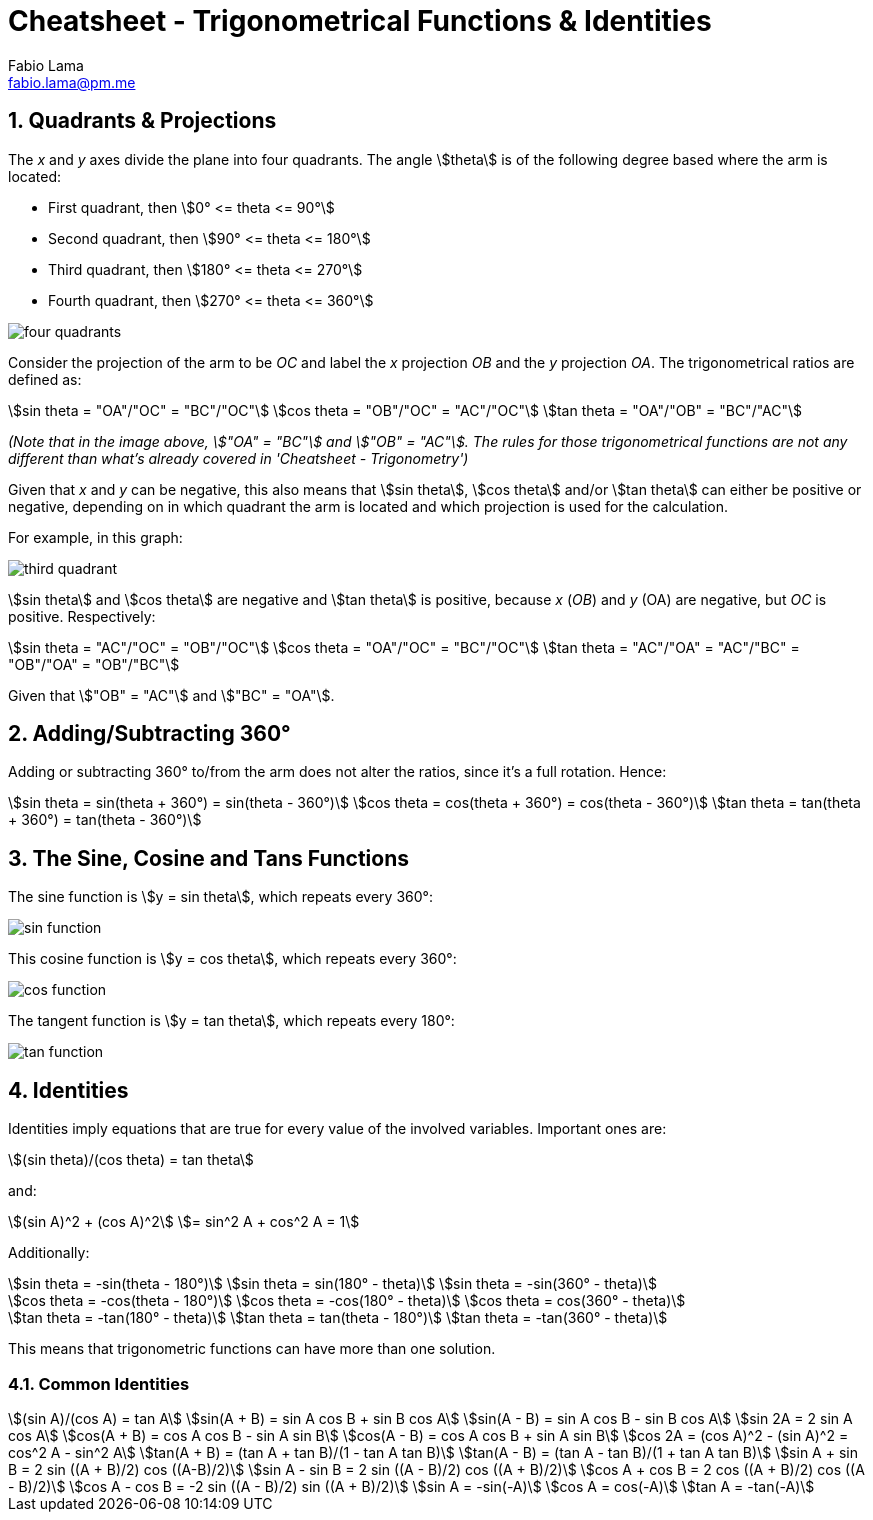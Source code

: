 = Cheatsheet - Trigonometrical Functions & Identities
Fabio Lama <fabio.lama@pm.me>
:description: Module: CM1015 Computational Mathematics, started 04. April 2022
:doctype: article
:sectnums: 4
:toclevels: 4
:stem:

== Quadrants & Projections

The _x_ and _y_ axes divide the plane into four quadrants. The angle
stem:[theta] is of the following degree based where the arm is located:

* First quadrant, then stem:[0° <= theta <= 90°]
* Second quadrant, then stem:[90° <= theta <= 180°]
* Third quadrant, then stem:[180° <= theta <= 270°]
* Fourth quadrant, then stem:[270° <= theta <= 360°]

image::assets/trigonometrical_functions_identities/four_quadrants.png[]

Consider the projection of the arm to be _OC_ and label the _x_ projection _OB_
and the _y_ projection _OA_. The trigonometrical ratios are defined as:

[stem]
++++
sin theta = "OA"/"OC" = "BC"/"OC"\
cos theta = "OB"/"OC" = "AC"/"OC"\
tan theta = "OA"/"OB" = "BC"/"AC"
++++

_(Note that in the image above, stem:["OA" = "BC"] and stem:["OB" = "AC"]. The
rules for those trigonometrical functions are not any different than what's
already covered in 'Cheatsheet - Trigonometry')_

Given that _x_ and _y_ can be negative, this also means that stem:[sin theta],
stem:[cos theta] and/or stem:[tan theta] can either be positive or negative,
depending on in which quadrant the arm is located and which projection is used
for the calculation.

For example, in this graph:

image::assets/trigonometrical_functions_identities/third_quadrant.png[]

stem:[sin theta] and stem:[cos theta] are negative and stem:[tan theta] is
positive, because _x_ (_OB_) and _y_ (OA) are negative, but _OC_ is positive.
Respectively:

[stem]
++++
sin theta = "AC"/"OC" = "OB"/"OC"\
cos theta = "OA"/"OC" = "BC"/"OC"\
tan theta = "AC"/"OA" = "AC"/"BC" = "OB"/"OA" = "OB"/"BC"
++++

Given that stem:["OB" = "AC"] and stem:["BC" = "OA"].

== Adding/Subtracting 360°

Adding or subtracting 360° to/from the arm does not alter the ratios, since it's
a full rotation. Hence:

[stem]
++++
sin theta = sin(theta + 360°) = sin(theta - 360°)\
cos theta = cos(theta + 360°) = cos(theta - 360°)\
tan theta = tan(theta + 360°) = tan(theta - 360°)
++++

== The Sine, Cosine and Tans Functions

The sine function is stem:[y = sin theta], which repeats every 360°:

image::assets/trigonometrical_functions_identities/sin_function.png[]

This cosine function is stem:[y = cos theta], which repeats every 360°:

image::assets/trigonometrical_functions_identities/cos_function.png[]

The tangent function is stem:[y = tan theta], which repeats every 180°:

image::assets/trigonometrical_functions_identities/tan_function.png[]

== Identities

Identities imply equations that are true for every value of the involved
variables. Important ones are:

[stem]
++++
(sin theta)/(cos theta) = tan theta
++++

and:

[stem]
++++
(sin A)^2 + (cos A)^2 \
= sin^2 A + cos^2 A = 1
++++

Additionally:

[stem]
++++
sin theta = -sin(theta - 180°)\
sin theta = sin(180° - theta)\
sin theta = -sin(360° - theta)\
\
cos theta = -cos(theta - 180°)\
cos theta = -cos(180° - theta)\
cos theta = cos(360° - theta)\
\
tan theta = -tan(180° - theta)\
tan theta = tan(theta - 180°)\
tan theta = -tan(360° - theta)
++++

This means that trigonometric functions can have more than one solution.

=== Common Identities

[stem]
++++
(sin A)/(cos A) = tan A\
sin(A + B) = sin A cos B + sin B cos A\
sin(A - B) = sin A cos B - sin B cos A\
sin 2A = 2 sin A cos A\
cos(A + B) = cos A cos B - sin A sin B\
cos(A - B) = cos A cos B + sin A sin B\
cos 2A = (cos A)^2 - (sin A)^2 = cos^2 A - sin^2 A\
tan(A + B) = (tan A + tan B)/(1 - tan A tan B)\
tan(A - B) = (tan A - tan B)/(1 + tan A tan B)\
sin A + sin B = 2 sin ((A + B)/2) cos ((A-B)/2)\
sin A - sin B = 2 sin ((A - B)/2) cos ((A + B)/2)\
cos A + cos B = 2 cos ((A + B)/2) cos ((A - B)/2)\
cos A - cos B = -2 sin ((A - B)/2) sin ((A + B)/2)\
sin A = -sin(-A)\
cos A = cos(-A)\
tan A = -tan(-A)
++++
